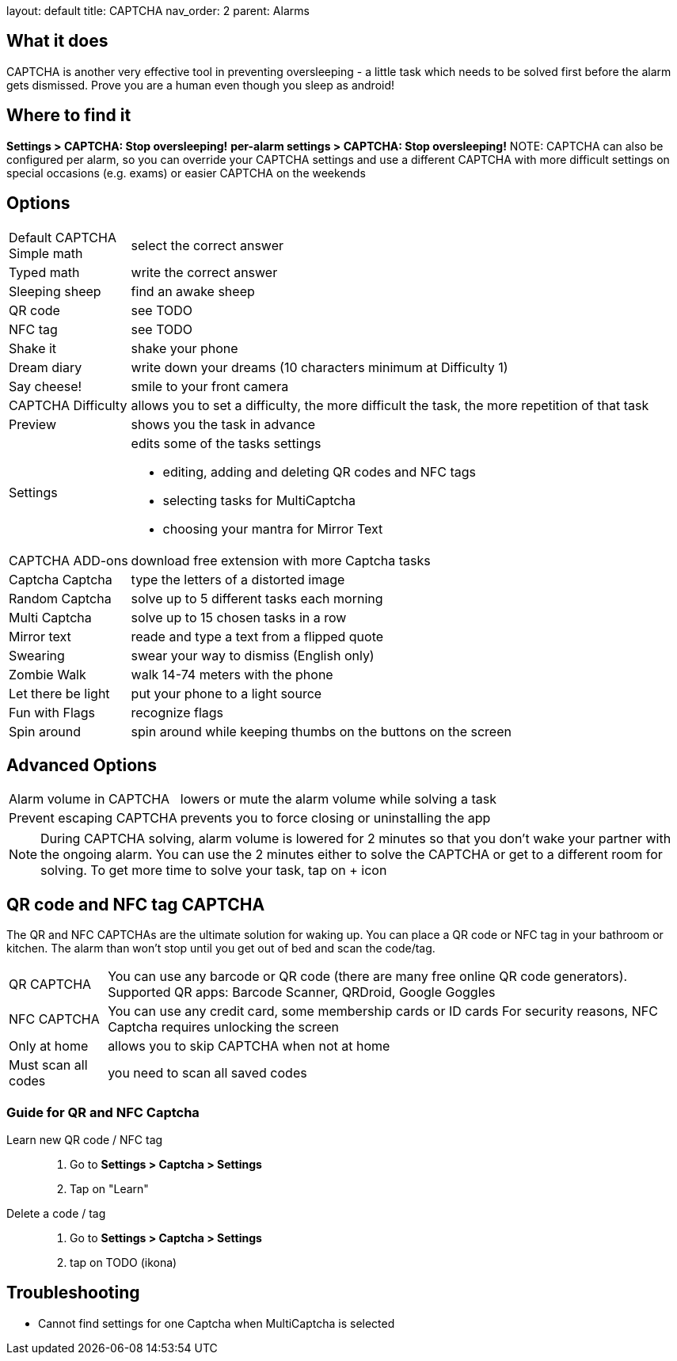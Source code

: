 
layout: default
title: CAPTCHA
nav_order: 2
parent: Alarms


:toc:

== What it does

CAPTCHA is another very effective tool in preventing oversleeping - a little task which needs to be solved first before the alarm gets dismissed.
Prove you are a human even though you sleep as android!

== Where to find it

*Settings &gt; CAPTCHA: Stop oversleeping!*
*per-alarm settings &gt; CAPTCHA: Stop oversleeping!*
NOTE: CAPTCHA can also be configured per alarm, so you can override your CAPTCHA settings and use a different CAPTCHA with more difficult settings on special occasions (e.g. exams) or easier CAPTCHA on the weekends

== Options
[horizontal]
Default CAPTCHA::
 Simple math:: select the correct answer
 Typed math:: write the correct answer
 Sleeping sheep:: find an awake sheep
 QR code:: see TODO
 NFC tag:: see TODO
 Shake it::  shake your phone
 Dream diary:: write down your dreams (10 characters minimum at Difficulty 1)
 Say cheese!:: smile to your front camera
CAPTCHA Difficulty:: allows you to set a difficulty, the more difficult the task, the more repetition of that task
Preview:: shows you the task in advance
Settings:: edits some of the tasks settings
 * editing, adding and deleting QR codes and NFC tags
 * selecting tasks for MultiCaptcha
 * choosing your mantra for Mirror Text
CAPTCHA ADD-ons:: download free extension with more Captcha tasks
 Captcha Captcha:: type the letters of a distorted image
 Random Captcha:: solve up to 5 different tasks each morning
 Multi Captcha:: solve up to 15 chosen tasks in a row
 Mirror text:: reade and type a text from a flipped quote
 Swearing:: swear your way to dismiss (English only)
 Zombie Walk:: walk 14-74 meters with the phone
 Let there be light:: put your phone to a light source
 Fun with Flags:: recognize flags
 Spin around:: spin around while keeping thumbs on the buttons on the screen

== Advanced Options
[horizontal]
Alarm volume in CAPTCHA:: lowers or mute the alarm volume while solving a task
Prevent escaping CAPTCHA:: prevents you to force closing or uninstalling the app

NOTE: During CAPTCHA solving, alarm volume is lowered for 2 minutes so that you don’t wake your partner with the ongoing alarm. You can use the 2 minutes either to solve the CAPTCHA or get to a different room for solving.
To get more time to solve your task, tap on + icon

== QR code and NFC tag CAPTCHA

The QR and NFC CAPTCHAs are the ultimate solution for waking up. You can place a QR code or NFC tag in your bathroom or kitchen. The alarm than won’t stop until you get out of bed and scan the code/tag.

[horizontal]
QR CAPTCHA:: You can use any barcode or QR code (there are many free online QR code generators).
Supported QR apps: Barcode Scanner, QRDroid, Google Goggles
NFC CAPTCHA:: You can use any credit card, some membership cards or ID cards
For security reasons, NFC Captcha requires unlocking the screen
Only at home:: allows you to skip CAPTCHA when not at home
Must scan all codes:: you need to scan all saved codes

=== Guide for QR and NFC Captcha
[horiznotal]
Learn new QR code / NFC tag::
. Go to *Settings > Captcha > Settings*
. Tap on "Learn"
Delete a code / tag::
. Go to *Settings > Captcha > Settings*
. tap on TODO (ikona)


== Troubleshooting

* Cannot find settings for one Captcha when MultiCaptcha is selected
